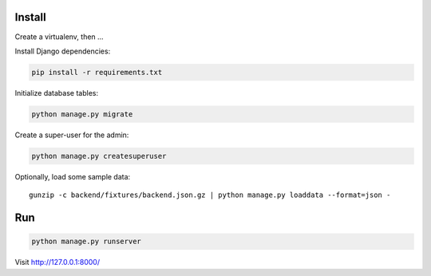 
Install
=======

Create a virtualenv, then ...

Install Django dependencies:

.. code-block:: bash

    pip install -r requirements.txt

Initialize database tables:

.. code-block:: bash

    python manage.py migrate

Create a super-user for the admin:

.. code-block:: bash

    python manage.py createsuperuser

Optionally, load some sample data::

    gunzip -c backend/fixtures/backend.json.gz | python manage.py loaddata --format=json -

Run
===

.. code-block:: bash

    python manage.py runserver

Visit http://127.0.0.1:8000/
